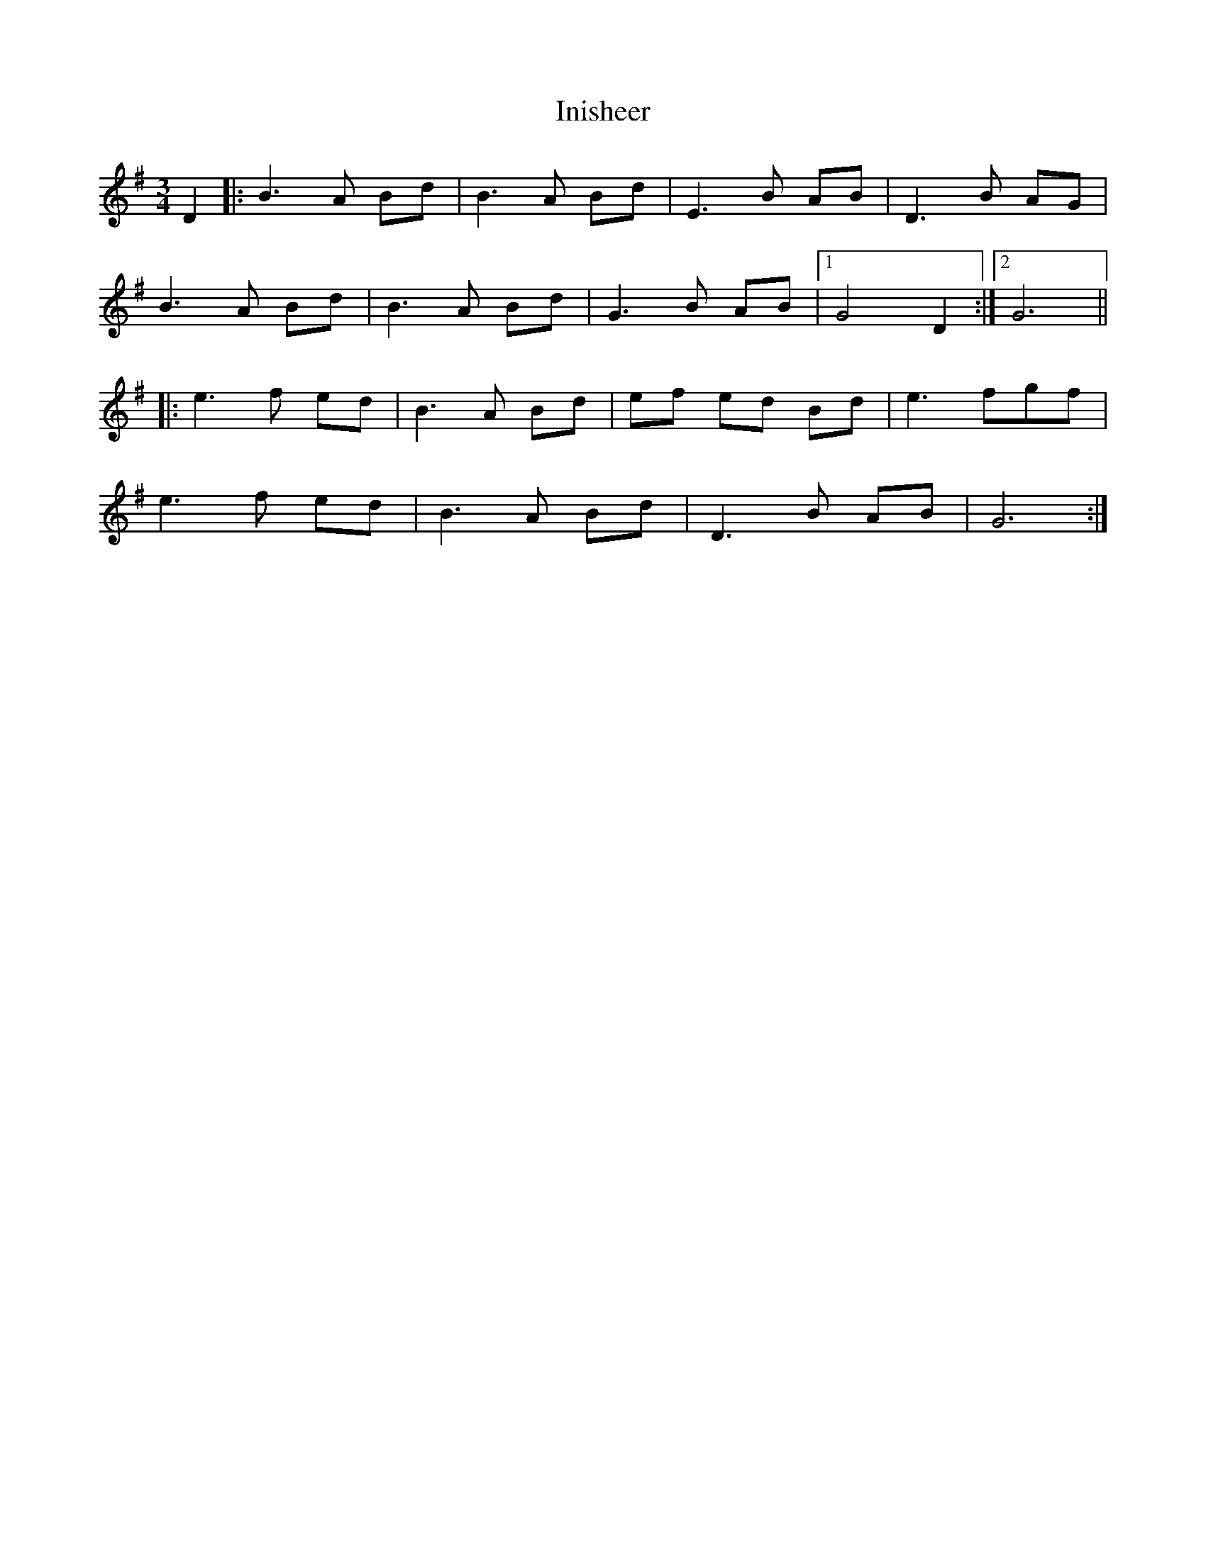 X: 18971
T: Inisheer
R: waltz
M: 3/4
K: Gmajor
D2|:B3A Bd|B3A Bd|E3B AB|D3B AG|
B3A Bd|B3A Bd|G3B AB|1 G4D2:|2 G6||
|:e3f ed|B3A Bd|ef ed Bd|e3fgf|
e3f ed|B3A Bd|D3B AB|G6:|

